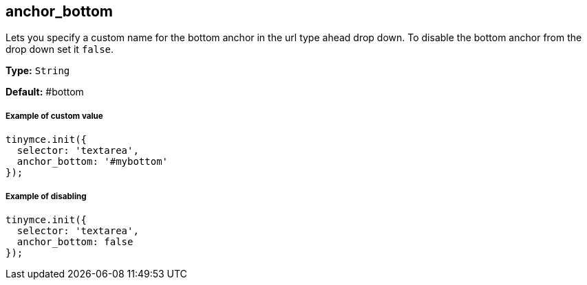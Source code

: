 [[anchor_bottom]]
== anchor_bottom

Lets you specify a custom name for the bottom anchor in the url type ahead drop down. To disable the bottom anchor from the drop down set it `false`.

*Type:* `String`

*Default:* #bottom

[discrete#example-of-custom-value]
===== Example of custom value

[source,js]
----
tinymce.init({
  selector: 'textarea',
  anchor_bottom: '#mybottom'
});
----

[discrete#example-of-disabling]
===== Example of disabling

[source,js]
----
tinymce.init({
  selector: 'textarea',
  anchor_bottom: false
});
----
